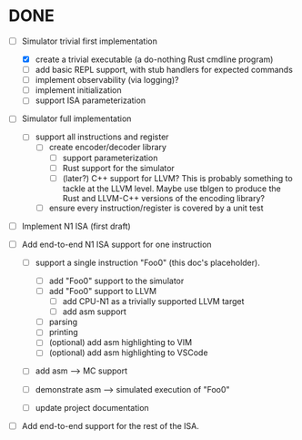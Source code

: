 * DONE

  - [-] Simulator trivial first implementation

        - [X] create a trivial executable (a do-nothing Rust cmdline program)
        - [ ] add basic REPL support, with stub handlers for expected
          commands
        - [ ] implement observability (via logging)?
        - [ ] implement initialization
        - [ ] support ISA parameterization

  - [ ] Simulator full implementation

        - [ ] support all instructions and register
              - [ ] create encoder/decoder library
                    - [ ] support parameterization
                    - [ ] Rust support for the simulator
                    - [ ] (later?) C++ support for LLVM?
                        This is probably something to tackle at the LLVM
                        level.  Maybe use tblgen to produce the Rust and
                        LLVM-C++ versions of the encoding library?
              - [ ] ensure every instruction/register is covered by a unit
                test

  - [ ] Implement N1 ISA (first draft)


        - [ ] Add end-to-end N1 ISA support for one instruction

          - [ ] support a single instruction "Foo0" (this doc's placeholder).

            - [ ] add "Foo0" support to the simulator
            - [ ] add "Foo0" support to LLVM
              - [ ] add CPU-N1 as a trivially supported LLVM target
              - [ ] add asm support

            - [ ] parsing
            - [ ] printing
            - [ ] (optional) add asm highlighting to VIM
            - [ ] (optional) add asm highlighting to VSCode

          - [ ] add asm --> MC support
          - [ ] demonstrate asm --> simulated execution of "Foo0"
          - [ ] update project documentation

        - [ ] Add end-to-end support for the rest of the ISA.

